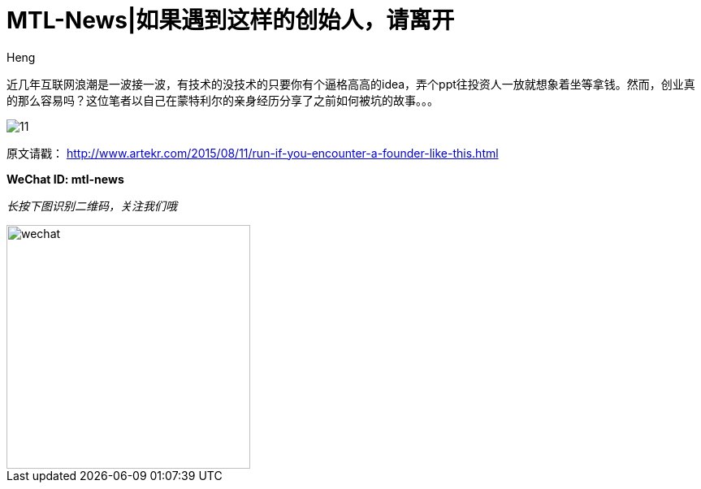 = MTL-News|如果遇到这样的创始人，请离开
:hp-alt-title: Run if you encounter the Founder like this
:published_at: 2015-08-12
:hp-tags: Startup, Founder, VC, Experience 
:author: Heng

近几年互联网浪潮是一波接一波，有技术的没技术的只要你有个逼格高高的idea，弄个ppt往投资人一放就想象着坐等拿钱。然而，创业真的那么容易吗？这位笔者以自己在蒙特利尔的亲身经历分享了之前如何被坑的故事。。。

image:http://www.dervierteoffizielle.de/wp/wp-content/uploads/2014/07/11.jpg[]

原文请戳： http://www.artekr.com/2015/08/11/run-if-you-encounter-a-founder-like-this.html

*WeChat ID: mtl-news*

_长按下图识别二维码，关注我们哦_

image::wechat.jpg[height="300px" width="300px"]

